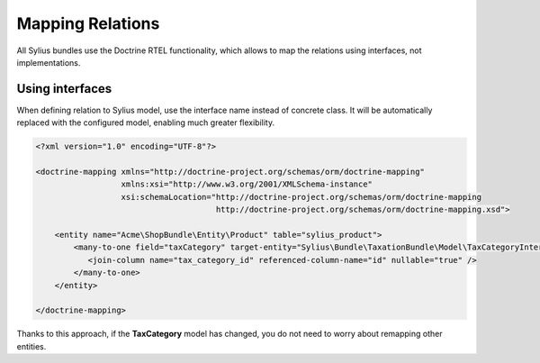 Mapping Relations
=================

All Sylius bundles use the Doctrine RTEL functionality, which allows to map the relations using interfaces, not implementations.

Using interfaces
----------------

When defining relation to Sylius model, use the interface name instead of concrete class.
It will be automatically replaced with the configured model, enabling much greater flexibility.

.. code-block:: xml

    <?xml version="1.0" encoding="UTF-8"?>

    <doctrine-mapping xmlns="http://doctrine-project.org/schemas/orm/doctrine-mapping"
                      xmlns:xsi="http://www.w3.org/2001/XMLSchema-instance"
                      xsi:schemaLocation="http://doctrine-project.org/schemas/orm/doctrine-mapping
                                          http://doctrine-project.org/schemas/orm/doctrine-mapping.xsd">

        <entity name="Acme\ShopBundle\Entity\Product" table="sylius_product">
            <many-to-one field="taxCategory" target-entity="Sylius\Bundle\TaxationBundle\Model\TaxCategoryInterface">
               <join-column name="tax_category_id" referenced-column-name="id" nullable="true" />
            </many-to-one>
        </entity>

    </doctrine-mapping>

Thanks to this approach, if the **TaxCategory** model has changed, you do not need to worry about remapping other entities.
